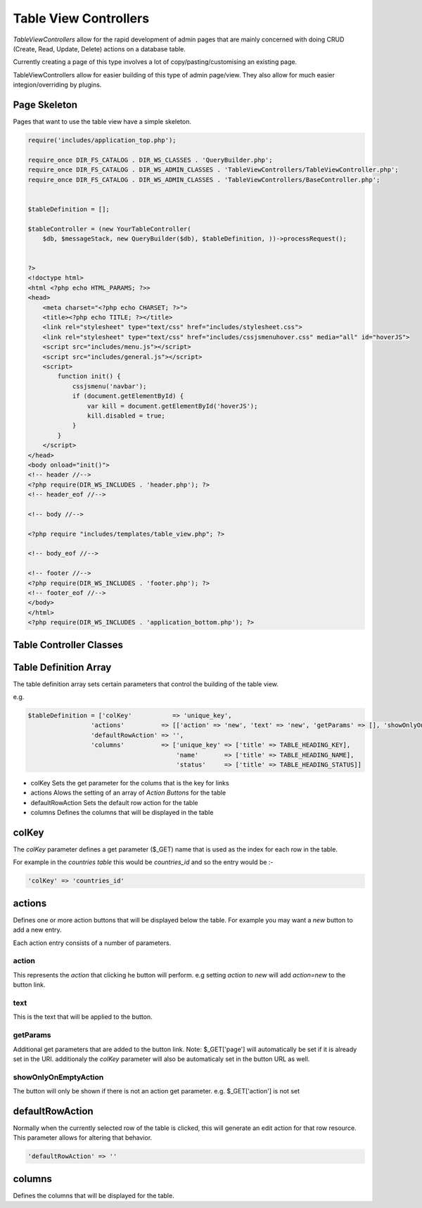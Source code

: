 ##########################
Table View Controllers
##########################

`TableViewControllers` allow for the rapid development of admin pages that are mainly concerned with doing CRUD
(Create, Read, Update, Delete) actions on a database table.

Currently creating a page of this type involves a lot of copy/pasting/customising an existing page.

TableViewControllers allow for easier building of this type of admin page/view.
They also allow for much easier integion/overriding by plugins.


Page Skeleton
=============

Pages that want to use the table view have a simple skeleton.

.. code-block:: php

    require('includes/application_top.php');

    require_once DIR_FS_CATALOG . DIR_WS_CLASSES . 'QueryBuilder.php';
    require_once DIR_FS_CATALOG . DIR_WS_ADMIN_CLASSES . 'TableViewControllers/TableViewController.php';
    require_once DIR_FS_CATALOG . DIR_WS_ADMIN_CLASSES . 'TableViewControllers/BaseController.php';


    $tableDefinition = [];

    $tableController = (new YourTableController(
        $db, $messageStack, new QueryBuilder($db), $tableDefinition, ))->processRequest();


    ?>
    <!doctype html>
    <html <?php echo HTML_PARAMS; ?>>
    <head>
        <meta charset="<?php echo CHARSET; ?>">
        <title><?php echo TITLE; ?></title>
        <link rel="stylesheet" type="text/css" href="includes/stylesheet.css">
        <link rel="stylesheet" type="text/css" href="includes/cssjsmenuhover.css" media="all" id="hoverJS">
        <script src="includes/menu.js"></script>
        <script src="includes/general.js"></script>
        <script>
            function init() {
                cssjsmenu('navbar');
                if (document.getElementById) {
                    var kill = document.getElementById('hoverJS');
                    kill.disabled = true;
                }
            }
        </script>
    </head>
    <body onload="init()">
    <!-- header //-->
    <?php require(DIR_WS_INCLUDES . 'header.php'); ?>
    <!-- header_eof //-->

    <!-- body //-->

    <?php require "includes/templates/table_view.php"; ?>

    <!-- body_eof //-->

    <!-- footer //-->
    <?php require(DIR_WS_INCLUDES . 'footer.php'); ?>
    <!-- footer_eof //-->
    </body>
    </html>
    <?php require(DIR_WS_INCLUDES . 'application_bottom.php'); ?>


Table Controller Classes
========================


Table Definition Array
======================

The table definition array sets certain parameters that control the building of the table view.

e.g.

.. code-block:: php

    $tableDefinition = ['colKey'           => 'unique_key',
                     'actions'          => [['action' => 'new', 'text' => 'new', 'getParams' => [], 'showOnlyOnEmptyAction' => true]],
                     'defaultRowAction' => '',
                     'columns'          => ['unique_key' => ['title' => TABLE_HEADING_KEY],
                                            'name'       => ['title' => TABLE_HEADING_NAME],
                                            'status'     => ['title' => TABLE_HEADING_STATUS]]


- colKey
  Sets the get parameter for the colums that is the key for links
- actions
  Alows the setting of an array of `Action Buttons` for the table
- defaultRowAction
  Sets the default row action for the table
- columns
  Defines the columns that will be displayed in the table


colKey
======

The `colKey` parameter defines a get parameter ($_GET) name that is used as the index for each row in the table.

For example in the `countries table` this would be `countries_id` and so the entry would be :-

.. code-block:: php

   'colKey' => 'countries_id'


actions
============

Defines one or more action buttons that will be displayed below the table.
For example you may want a `new` button to add a new entry.

Each action entry consists of a number of parameters.


action
-------

This represents the `action` that clicking he button will perform.
e.g setting `action` to `new` will add `action=new` to the button link.

text
------

This is the text that will be applied to the button.


getParams
------------

Additional get parameters that are added to the button link.
Note:
$_GET['page'] will automatically be set if it is already set in the URI.
additionaly the `colKey` parameter will also be automaticaly set in the button URL as well.

showOnlyOnEmptyAction
------------------------

The button will only be shown if there is not an action get parameter.
e.g. $_GET['action'] is not set


defaultRowAction
========================

Normally when the currently selected row of the table is clicked, this will generate an edit action for that row
resource.
This parameter allows for altering that behavior.

.. code-block:: php

   'defaultRowAction' => ''



columns
============

Defines the columns that will be displayed for the table.
